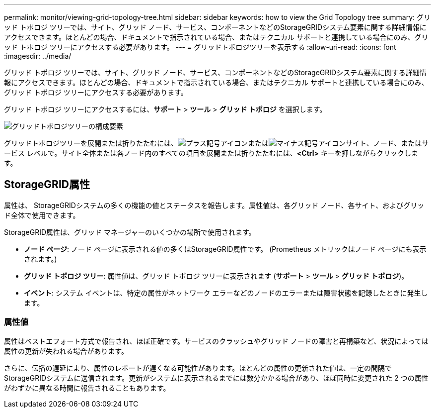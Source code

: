 ---
permalink: monitor/viewing-grid-topology-tree.html 
sidebar: sidebar 
keywords: how to view the Grid Topology tree 
summary: グリッド トポロジ ツリーでは、サイト、グリッド ノード、サービス、コンポーネントなどのStorageGRIDシステム要素に関する詳細情報にアクセスできます。ほとんどの場合、ドキュメントで指示されている場合、またはテクニカル サポートと連携している場合にのみ、グリッド トポロジ ツリーにアクセスする必要があります。 
---
= グリッドトポロジツリーを表示する
:allow-uri-read: 
:icons: font
:imagesdir: ../media/


[role="lead"]
グリッド トポロジ ツリーでは、サイト、グリッド ノード、サービス、コンポーネントなどのStorageGRIDシステム要素に関する詳細情報にアクセスできます。ほとんどの場合、ドキュメントで指示されている場合、またはテクニカル サポートと連携している場合にのみ、グリッド トポロジ ツリーにアクセスする必要があります。

グリッド トポロジ ツリーにアクセスするには、*サポート* > *ツール* > *グリッド トポロジ* を選択します。

image::../media/grid_topology_tree.gif[グリッドトポロジツリーの構成要素]

グリッドトポロジツリーを展開または折りたたむには、image:../media/nms_tree_expand.gif["プラス記号アイコン"]またはimage:../media/nms_tree_collapse.gif["マイナス記号アイコン"]サイト、ノード、またはサービス レベルで。サイト全体または各ノード内のすべての項目を展開または折りたたむには、*<Ctrl>* キーを押しながらクリックします。



== StorageGRID属性

属性は、 StorageGRIDシステムの多くの機能の値とステータスを報告します。属性値は、各グリッド ノード、各サイト、およびグリッド全体で使用できます。

StorageGRID属性は、グリッド マネージャーのいくつかの場所で使用されます。

* *ノード ページ*: ノード ページに表示される値の多くはStorageGRID属性です。  (Prometheus メトリックはノード ページにも表示されます。)
* *グリッド トポロジ ツリー*: 属性値は、グリッド トポロジ ツリーに表示されます (*サポート* > *ツール* > *グリッド トポロジ*)。
* *イベント*: システム イベントは、特定の属性がネットワーク エラーなどのノードのエラーまたは障害状態を記録したときに発生します。




=== 属性値

属性はベストエフォート方式で報告され、ほぼ正確です。サービスのクラッシュやグリッド ノードの障害と再構築など、状況によっては属性の更新が失われる場合があります。

さらに、伝播の遅延により、属性のレポートが遅くなる可能性があります。ほとんどの属性の更新された値は、一定の間隔でStorageGRIDシステムに送信されます。更新がシステムに表示されるまでには数分かかる場合があり、ほぼ同時に変更された 2 つの属性がわずかに異なる時間に報告されることもあります。
